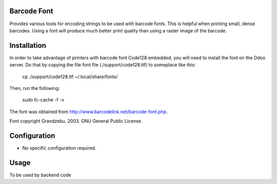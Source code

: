 Barcode Font
============
Provides various tools for encoding strings to be used with barcode fonts.  This is helpful when printing small, dense barcodes.  Using a font will produce much better print quality than using a raster image of the barcode.


Installation
============
In order to take advantage of printers with barcode font Code128 embedded, you
will need to install the font on the Odoo server. Do that by copying the file
font file (./support/code128.ttf) to someplace like this:

 cp ./support/code128.ttf ~/.local/share/fonts/

Then, run the following:

 sudo fc-cache -f -v

The font was obtained from http://www.barcodelink.net/barcode-font.php.

Font copyright Grandzebu. 2003. GNU General Public License.


Configuration
=============
* No specific configuration required.


Usage
=====
To be used by backend code
